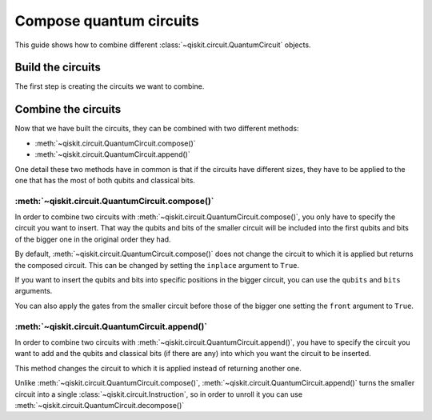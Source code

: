 ========================
Compose quantum circuits
========================

This guide shows how to combine different :class:`~qiskit.circuit.QuantumCircuit` objects.

Build the circuits
==================

The first step is creating the circuits we want to combine.

.. jupyter-execute::

    from qiskit import QuantumCircuit
    qc1 = QuantumCircuit(2,1)
    qc1.h(0)
    qc1.cx(0,1)
    qc1.measure(0,0)

    qc2 = QuantumCircuit(4,2)
    qc2.y(1)
    qc2.measure(1,1)

Combine the circuits
====================

Now that we have built the circuits, they can be combined with two different methods:

* :meth:`~qiskit.circuit.QuantumCircuit.compose()`
* :meth:`~qiskit.circuit.QuantumCircuit.append()`

One detail these two methods have in common is that if the circuits have different sizes, they have to be applied to the one that has the most of both qubits and classical bits.

:meth:`~qiskit.circuit.QuantumCircuit.compose()`
------------------------------------------------

In order to combine two circuits with :meth:`~qiskit.circuit.QuantumCircuit.compose()`, you only have to specify the circuit you want to insert. That way the qubits and bits of the smaller circuit will be included into the first qubits and bits of the bigger one in the original order they had. 

By default, :meth:`~qiskit.circuit.QuantumCircuit.compose()` does not change the circuit to which it is applied but returns the composed circuit. This can be changed by setting the ``inplace`` argument to ``True``.

.. jupyter-execute::

    qc3 = qc2.compose(qc1)
    qc3.draw()

If you want to insert the qubits and bits into specific positions in the bigger circuit, you can use the ``qubits`` and ``bits`` arguments.

.. jupyter-execute::

    qc4 = qc2.compose(qc1, qubits=[3,1], clbits=[1])
    qc4.draw()

You can also apply the gates from the smaller circuit before those of the bigger one setting the ``front`` argument to ``True``.

.. jupyter-execute::

    qc5 = qc2.compose(qc1, front=True)
    qc5.draw()

:meth:`~qiskit.circuit.QuantumCircuit.append()`
-----------------------------------------------

In order to combine two circuits with :meth:`~qiskit.circuit.QuantumCircuit.append()`, you have to specify the circuit you want to add and the qubits and classical bits (if there are any) into which you want the circuit to be inserted.

This method changes the circuit to which it is applied instead of returning another one.

.. jupyter-execute::

    qc2.append(qc1, qargs=[3,1], cargs=[1])
    qc2.draw(cregbundle=False)

Unlike :meth:`~qiskit.circuit.QuantumCircuit.compose()`, :meth:`~qiskit.circuit.QuantumCircuit.append()` turns the smaller circuit into a single :class:`~qiskit.circuit.Instruction`, so in order to unroll it you can use :meth:`~qiskit.circuit.QuantumCircuit.decompose()`

.. jupyter-execute::

    qc2.decompose().draw()


.. jupyter-execute::

    import qiskit.tools.jupyter
    %qiskit_version_table
    %qiskit_copyright



